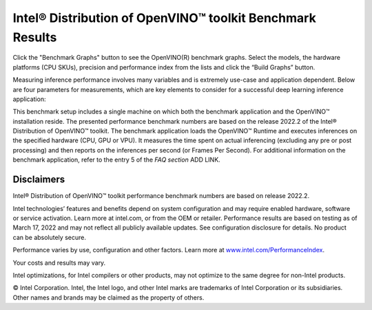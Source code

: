 .. index:: pair: page; Intel® Distribution of OpenVINO™ toolkit Benchmark Results
.. _doxid-openvino_docs_performance_benchmarks_openvino:

Intel® Distribution of OpenVINO™ toolkit Benchmark Results
=============================================================

Click the "Benchmark Graphs" button to see the OpenVINO(R) benchmark graphs. Select the models, the hardware platforms (CPU SKUs), 
precision and performance index from the lists and click the “Build Graphs” button.


.. raw:: html

    <section class="build-benchmark-section">
      <div class="title">
        <h3>Build benchmark graphs to your specifications</h3>
      </div>
      <div class="btn-container">
        <button id="build-graphs-btn" class="configure-graphs-btn">Configure Graphs</button>
      </div>
      <img src="_static/images/sample-graph-image.png" class="sample-graph-image">
    </section>


Measuring inference performance involves many variables and is extremely use-case and application dependent. 
Below are four parameters for measurements, which are key elements to consider for a successful deep learning inference application:



.. raw:: html

    <div class="picker-options">
      <span class="selectable option throughput selected" data-option="throughput">
        Throughput
      </span>
      <span class="selectable option value" data-option="value">
        Value
      </span>
      <span class="selectable option efficiency" data-option="efficiency">
        Efficiency
      </span>
      <span class="selectable option latency" data-option="latency">
        Latency
      </span>
      <p class="selectable throughput selected">
        Measures the number of inferences delivered within a latency threshold. (for example, number of Frames Per Second - FPS). When deploying a system with deep learning inference, select the throughput that delivers the best trade-off between latency and power for the price and performance that meets your requirements.
      </p>
      <p class="selectable value">
        While throughput is important, what is more critical in edge AI deployments is the performance efficiency or performance-per-cost. Application performance in throughput per dollar of system cost is the best measure of value.
      <p class="selectable efficiency">
        System power is a key consideration from the edge to the data center. When selecting deep learning solutions, power efficiency (throughput/watt) is a critical factor to consider. Intel designs provide excellent power efficiency for running deep learning workloads.
      <p class="selectable latency">
        This measures the synchronous execution of inference requests and is reported in milliseconds. Each inference request (for example: preprocess, infer, postprocess) is allowed to complete before the next is started. This performance metric is relevant in usage scenarios where a single image input needs to be acted upon as soon as possible. An example would be the healthcare sector where medical personnel only request analysis of a single ultra sound scanning image or in real-time or near real-time applications for example an industrial robot's response to actions in its environment or obstacle avoidance for autonomous vehicles.
      </p>
    </div>
  <h3>Platform & Configurations </h3>
  <p>For a listing of all platforms and configurations used for testing, refer to the following:</p>
  <container class="platform-configurations">
    <div>
      <a href="https://docs.openvino.ai/latest/_downloads/33ee2a13abf3ae3058381800409edc4a/platform_list_22.2.pdf" target="_blank" class="pdf"><img src="_static/css/media/pdf-icon.svg"/>Hardware Platforms (PDF)</a>
    </div>
    <div>
      <a href="https://docs.openvino.ai/latest/_downloads/fdd5a86ab44d348b13bf5be23d8c0dde/OV-2022.2-system-info-detailed.xlsx" class="xls"><img src="_static/css/media/xls-icon.svg"/>Configuration Details (XLSX)</a>
    </div>
  </container>



This benchmark setup includes a single machine on which both the benchmark application and the OpenVINO™ installation reside. The presented performance benchmark numbers are based on the release 2022.2 of the Intel® Distribution of OpenVINO™ toolkit.
The benchmark application loads the OpenVINO™ Runtime and executes inferences on the specified hardware (CPU, GPU or VPU). 
It measures the time spent on actual inferencing (excluding any pre or post processing) and then reports on the inferences per second (or Frames Per Second). 
For additional information on the benchmark application, refer to the entry 5 of the `FAQ section` ADD LINK.


Disclaimers
~~~~~~~~~~~

Intel® Distribution of OpenVINO™ toolkit performance benchmark numbers are based on release 2022.2.

Intel technologies’ features and benefits depend on system configuration and may require enabled hardware, software or service activation. Learn more at intel.com, or from the OEM or retailer. Performance results are based on testing as of March 17, 2022 and may not reflect all publicly available updates. See configuration disclosure for details. No product can be absolutely secure.

Performance varies by use, configuration and other factors. Learn more at `www.intel.com/PerformanceIndex <https://www.intel.com/PerformanceIndex>`__.

Your costs and results may vary.

Intel optimizations, for Intel compilers or other products, may not optimize to the same degree for non-Intel products.

© Intel Corporation. Intel, the Intel logo, and other Intel marks are trademarks of Intel Corporation or its subsidiaries. Other names and brands may be claimed as the property of others.
